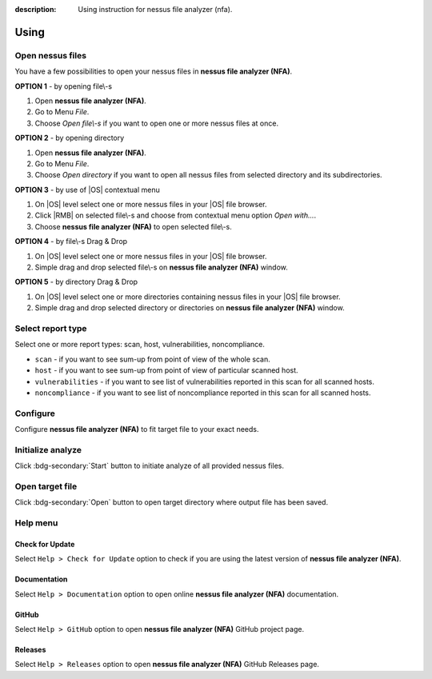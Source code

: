 :description: Using instruction for nessus file analyzer (nfa).

#####
Using
#####

Open nessus files
#################

You have a few possibilities to open your nessus files in **nessus file analyzer (NFA)**.

.. versionadded:: v0.5.0
   You can open nessus files from inside a ZIP archive. You don't need to unzip nessus files anymore.

**OPTION 1** - by opening file\\-s

1. Open **nessus file analyzer (NFA)**.
2. Go to Menu *File*.
3. Choose *Open file\\-s* if you want to open one or more nessus files at once.

**OPTION 2** - by opening directory

1. Open **nessus file analyzer (NFA)**.
2. Go to Menu *File*.
3. Choose *Open directory* if you want to open all nessus files from selected directory and its subdirectories.

**OPTION 3** - by use of |OS| contextual menu

1. On |OS| level select one or more nessus files in your |OS| file browser.
2. Click |RMB| on selected file\\-s and choose from contextual menu option *Open with...*.
3. Choose **nessus file analyzer (NFA)** to open selected file\\-s.

**OPTION 4** - by file\\-s Drag & Drop

1. On |OS| level select one or more nessus files in your |OS| file browser.
2. Simple drag and drop selected file\\-s on **nessus file analyzer (NFA)** window.

**OPTION 5** - by directory Drag & Drop

1. On |OS| level select one or more directories containing nessus files in your |OS| file browser. 
2. Simple drag and drop selected directory or directories on **nessus file analyzer (NFA)** window.

Select report type
##################

Select one or more report types: scan, host, vulnerabilities, noncompliance.

- ``scan`` - if you want to see sum-up from point of view of the whole scan. 

  .. seealso::
    :class: dropdown

    Check :doc:`target-file/section-scan` description to get more details.

- ``host`` - if you want to see sum-up from point of view of particular scanned host. 

  .. seealso::
    :class: dropdown

    Check :doc:`target-file/section-host` description to get more details.

- ``vulnerabilities`` - if you want to see list of vulnerabilities reported in this scan for all scanned hosts. 

  .. seealso::
    :class: dropdown

    Check :doc:`target-file/section-vulnerabilities` description to get more details.

- ``noncompliance`` - if you want to see list of noncompliance reported in this scan for all scanned hosts. 

  .. seealso::
    :class: dropdown

    Check :doc:`target-file/section-noncompliance` description to get more details.

Configure
#########

Configure **nessus file analyzer (NFA)** to fit target file to your exact needs.

.. seealso::
    Check :doc:`settings` to get more details.

Initialize analyze
##################

Click :bdg-secondary:`Start` button to initiate analyze of all provided nessus files.

Open target file
################

Click :bdg-secondary:`Open` button to open target directory where output file has been saved.

Help menu
#########

Check for Update
================

Select ``Help > Check for Update`` option to check if you are using the latest version of **nessus file analyzer (NFA)**.

Documentation
=============

Select ``Help > Documentation`` option to open online **nessus file analyzer (NFA)** documentation.

GitHub
======

Select ``Help > GitHub`` option to open **nessus file analyzer (NFA)** GitHub project page.

Releases
========

Select ``Help > Releases`` option to open **nessus file analyzer (NFA)** GitHub Releases page.